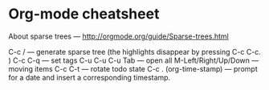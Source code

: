 * Org-mode cheatsheet
  About sparse trees — http://orgmode.org/guide/Sparse-trees.html

  C-c / — generate sparse tree (the highlights disappear by pressing C-c C-c. )
  C-c C-q — set tags
  C-u C-u C-u Tab — open all
  M-Left/Right/Up/Down — moving items
  C-c C-t — rotate todo state
  C-c . (org-time-stamp) — prompt for a date and insert a corresponding timestamp.
